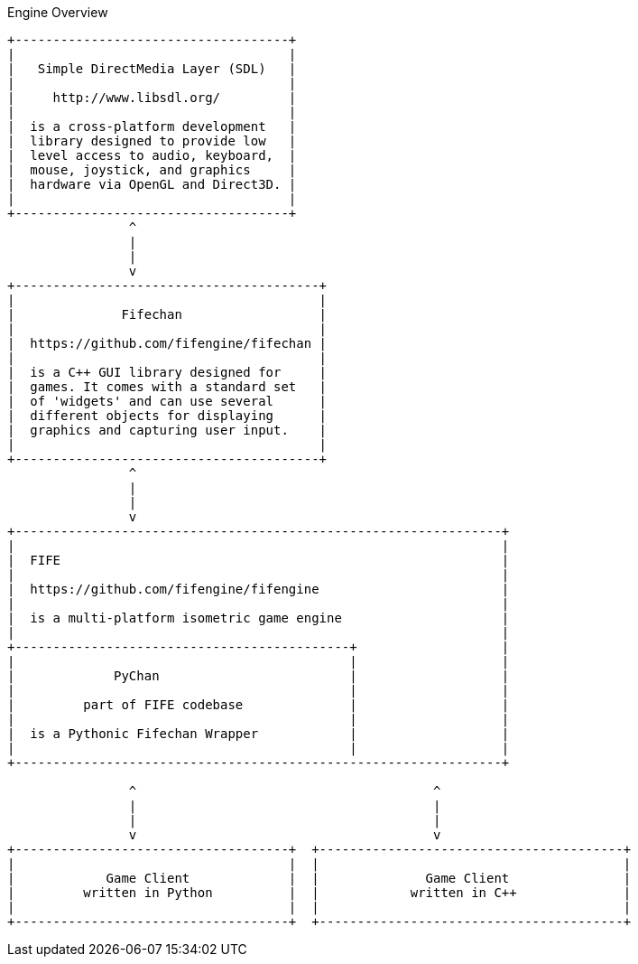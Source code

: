 .Engine Overview
[ditaa, target="engine-overview-diagram"]
----
+------------------------------------+
|                                    |  
|   Simple DirectMedia Layer (SDL)   |
|                                    | 
|     http://www.libsdl.org/         |
|                                    |
|  is a cross-platform development   |
|  library designed to provide low   |
|  level access to audio, keyboard,  |
|  mouse, joystick, and graphics     |
|  hardware via OpenGL and Direct3D. |
|                                    |
+------------------------------------+
                ^
                |
                |
                v
+----------------------------------------+
|                                        |
|              Fifechan                  |
|                                        |
|  https://github.com/fifengine/fifechan |
|                                        |  
|  is a C++ GUI library designed for     |
|  games. It comes with a standard set   |
|  of 'widgets' and can use several      |
|  different objects for displaying      |
|  graphics and capturing user input.    |
|                                        |
+----------------------------------------+
                ^
                |
                |
                v
+----------------------------------------------------------------+
|                                                                |
|  FIFE                                                          |
|                                                                |
|  https://github.com/fifengine/fifengine                        |
|                                                                |
|  is a multi-platform isometric game engine                     |
|                                                                |
+--------------------------------------------+                   |
|                                            |                   |
|             PyChan                         |                   |
|                                            |                   |
|         part of FIFE codebase              |                   |
|                                            |                   |
|  is a Pythonic Fifechan Wrapper            |                   |
|                                            |                   |
+----------------------------------------------------------------+

                ^                                       ^
                |                                       |
                |                                       |
                v                                       v
+------------------------------------+  +----------------------------------------+
|                                    |  |                                        |
|            Game Client             |  |              Game Client               |
|         written in Python          |  |            written in C++              |
|                                    |  |                                        |
+------------------------------------+  +----------------------------------------+
----